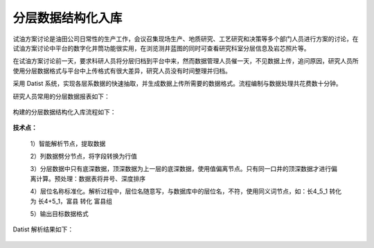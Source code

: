 ﻿
分层数据结构化入库
====================================
试油方案讨论是油田公司日常性的生产工作，会议召集现场生产、地质研究、工艺研究和决策等多个部门人员进行方案的讨论，在试油方案讨论中平台的数字化井筒功能很实用，在浏览测井蓝图的同时可查看研究科室分层信息及岩芯照片等。

在试油方案讨论前一天，要求科研人员将分层归档到平台中来，然而数据管理人员催一天，不见数据上传，追问原因，研究人员所使用分层数据格式与平台中上传格式有很大差异，研究人员没有时间整理并归档。

采用 Datist 系统，实现各层系数据的快速抽取，并生成数据上传所需要的数据格式。流程编制与数据处理共花费数十分钟。

研究人员常用的分层数据报表如下：

.. figure:: images/oilstratum2.png
     :align: center
     :figwidth: 90% 
     :name: plate 

构建的分层数据结构化入库流程如下：
	 
.. figure:: images/oilstratum1.png
     :align: center
     :figwidth: 90% 
     :name: plate 
	 
**技术点：**

   1）智能解析节点，提取数据

   2）列数据劈分节点，将字段转换为行值 

   3）分层数据中只有底深数据，顶深数据为上一层的底深数据，使用值偏离节点。只有同一口井的顶深数据才进行偏离计算。预处理：数据表将井号、深度排序

   4）层位名称标准化。解析过程中，层位名随意写，与数据库中的层位名，不符，使用同义词节点，如：长4_5_1 转化为 长4+5_1，富县 转化 富县组

   5）输出目标数据格式

Datist 解析结果如下：
   
.. figure:: images/oilstratum3.png
     :align: center
     :figwidth: 80% 
     :name: plate 
	    